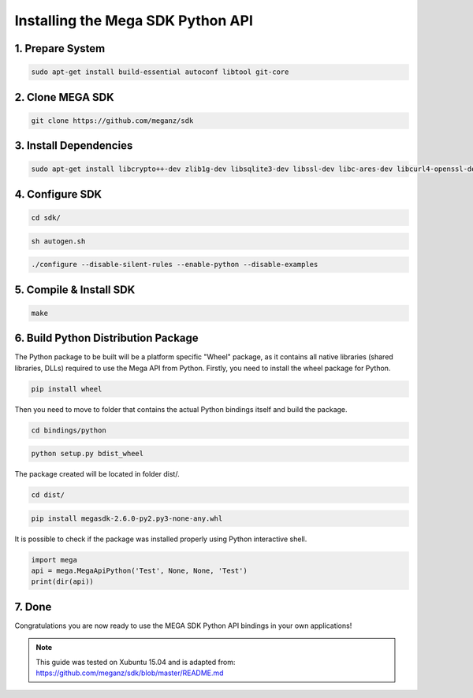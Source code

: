 .. _installsdk:

================================
Installing the Mega SDK Python API
================================

--------------------------
1. Prepare System
--------------------------

.. code:: bash

    sudo apt-get install build-essential autoconf libtool git-core

-------------------------
2. Clone MEGA SDK
-------------------------

.. code:: bash
    
    git clone https://github.com/meganz/sdk

-------------------------
3. Install Dependencies
-------------------------

.. code:: bash

    sudo apt-get install libcrypto++-dev zlib1g-dev libsqlite3-dev libssl-dev libc-ares-dev libcurl4-openssl-dev libfreeimage-dev libreaadline6-dev swig2.0
   
----------------------
4. Configure SDK 
----------------------

.. code:: bash

    cd sdk/
   
.. code:: bash

    sh autogen.sh

.. code:: bash
    
    ./configure --disable-silent-rules --enable-python --disable-examples

-------------------------------
5. Compile & Install SDK
-------------------------------

.. code:: bash
    
    make
            
-------------------------------------------------
6. Build Python Distribution Package
-------------------------------------------------    
The Python package to be built will be a platform specific "Wheel" package, as it contains all native libraries (shared libraries, DLLs) required to use the Mega API from Python. Firstly, you need to install the wheel package for Python.

.. code:: bash

    pip install wheel 

Then you need to move to folder that contains the actual Python bindings itself and build the package.

.. code:: bash

    cd bindings/python
    
.. code:: bash

    python setup.py bdist_wheel
    
The package created will be located in folder dist/.

.. code:: bash

    cd dist/

.. code:: bash
    
    pip install megasdk-2.6.0-py2.py3-none-any.whl

It is possible to check if the package was installed properly using Python interactive shell.

.. code:: python

    import mega
    api = mega.MegaApiPython('Test', None, None, 'Test')
    print(dir(api))
   
-------------------------------------------------
7. Done
-------------------------------------------------

Congratulations you are now ready to use the MEGA SDK Python API bindings in your own applications!

.. NOTE::
    This guide was tested on Xubuntu 15.04 and is adapted from:      https://github.com/meganz/sdk/blob/master/README.md 